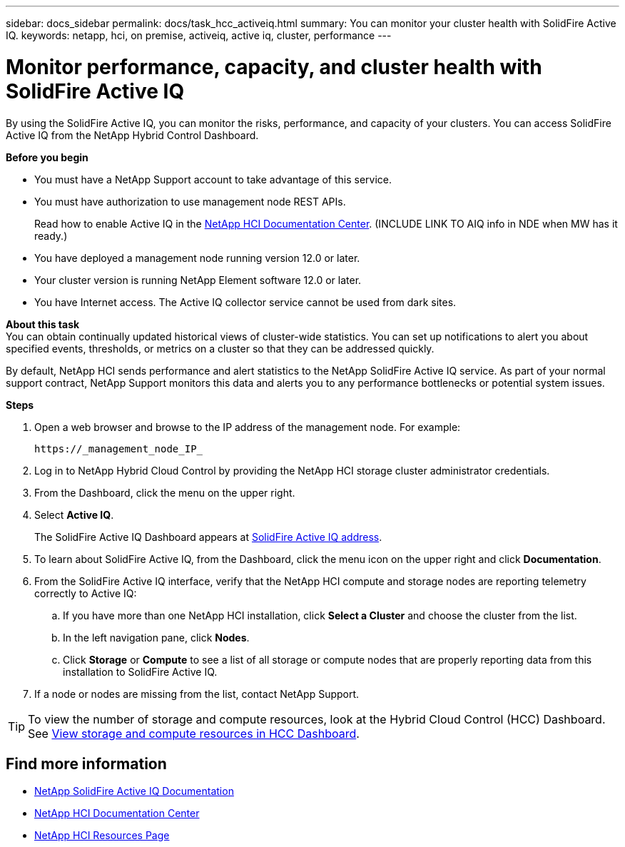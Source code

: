 ---
sidebar: docs_sidebar
permalink: docs/task_hcc_activeiq.html
summary: You can monitor your cluster health with SolidFire Active IQ.
keywords: netapp, hci, on premise, activeiq, active iq, cluster, performance
---

= Monitor performance, capacity, and cluster health with SolidFire Active IQ

:hardbreaks:
:nofooter:
:icons: font
:linkattrs:
:imagesdir: ../media/

[.lead]
By using the SolidFire Active IQ, you can monitor the risks, performance, and capacity of your clusters. You can access SolidFire Active IQ from the NetApp Hybrid Control Dashboard.

*Before you begin*

* You must have a NetApp Support account to take advantage of this service.
* You must have authorization to use management node REST APIs.
+
Read how to enable Active IQ in the https://docs.netapp.com/hci/index.jsp[NetApp HCI Documentation Center^]. (INCLUDE LINK TO AIQ info in NDE when MW has it ready.)
* You have deployed a management node running version 12.0 or later.
* Your cluster version is running NetApp Element software 12.0 or later.
* You have Internet access. The Active IQ collector service cannot be used from dark sites.


*About this task*
You can obtain continually updated historical views of cluster-wide statistics. You can set up notifications to alert you about specified events, thresholds, or metrics on a cluster so that they can be addressed quickly.

By default, NetApp HCI sends performance and alert statistics to the NetApp SolidFire Active IQ service. As part of your normal support contract, NetApp Support monitors this data and alerts you to any performance bottlenecks or potential system issues.

*Steps*

. Open a web browser and browse to the IP address of the management node. For example:
+
----
https://_management_node_IP_
----
. Log in to NetApp Hybrid Cloud Control by providing the NetApp HCI storage cluster administrator credentials.
. From the Dashboard, click the menu on the upper right.
. Select *Active IQ*.
+
The SolidFire Active IQ Dashboard appears at link:https://activeiq.solidfire.com[SolidFire Active IQ address^].
. To learn about SolidFire Active IQ, from the Dashboard, click the menu icon on the upper right and click *Documentation*.
. From the SolidFire Active IQ interface, verify that the NetApp HCI compute and storage nodes are reporting telemetry correctly to Active IQ:
.. If you have more than one NetApp HCI installation, click *Select a Cluster* and choose the cluster from the list.
.. In the left navigation pane, click *Nodes*.
.. Click *Storage* or *Compute* to see a list of all storage or compute nodes that are properly reporting data from this installation to SolidFire Active IQ.
. If a node or nodes are missing from the list, contact NetApp Support.

TIP: To view the number of storage and compute resources, look at the Hybrid Cloud Control (HCC) Dashboard. See link:task_hcc_dashboard.html[View storage and compute resources in HCC Dashboard].


[discrete]
== Find more information
* https://help.monitoring.solidire.com[NetApp SolidFire Active IQ Documentation^]
* https://docs.netapp.com/hci/index.jsp[NetApp HCI Documentation Center^]
* https://docs.netapp.com/us-en/documentation/hci.aspx[NetApp HCI Resources Page^]
